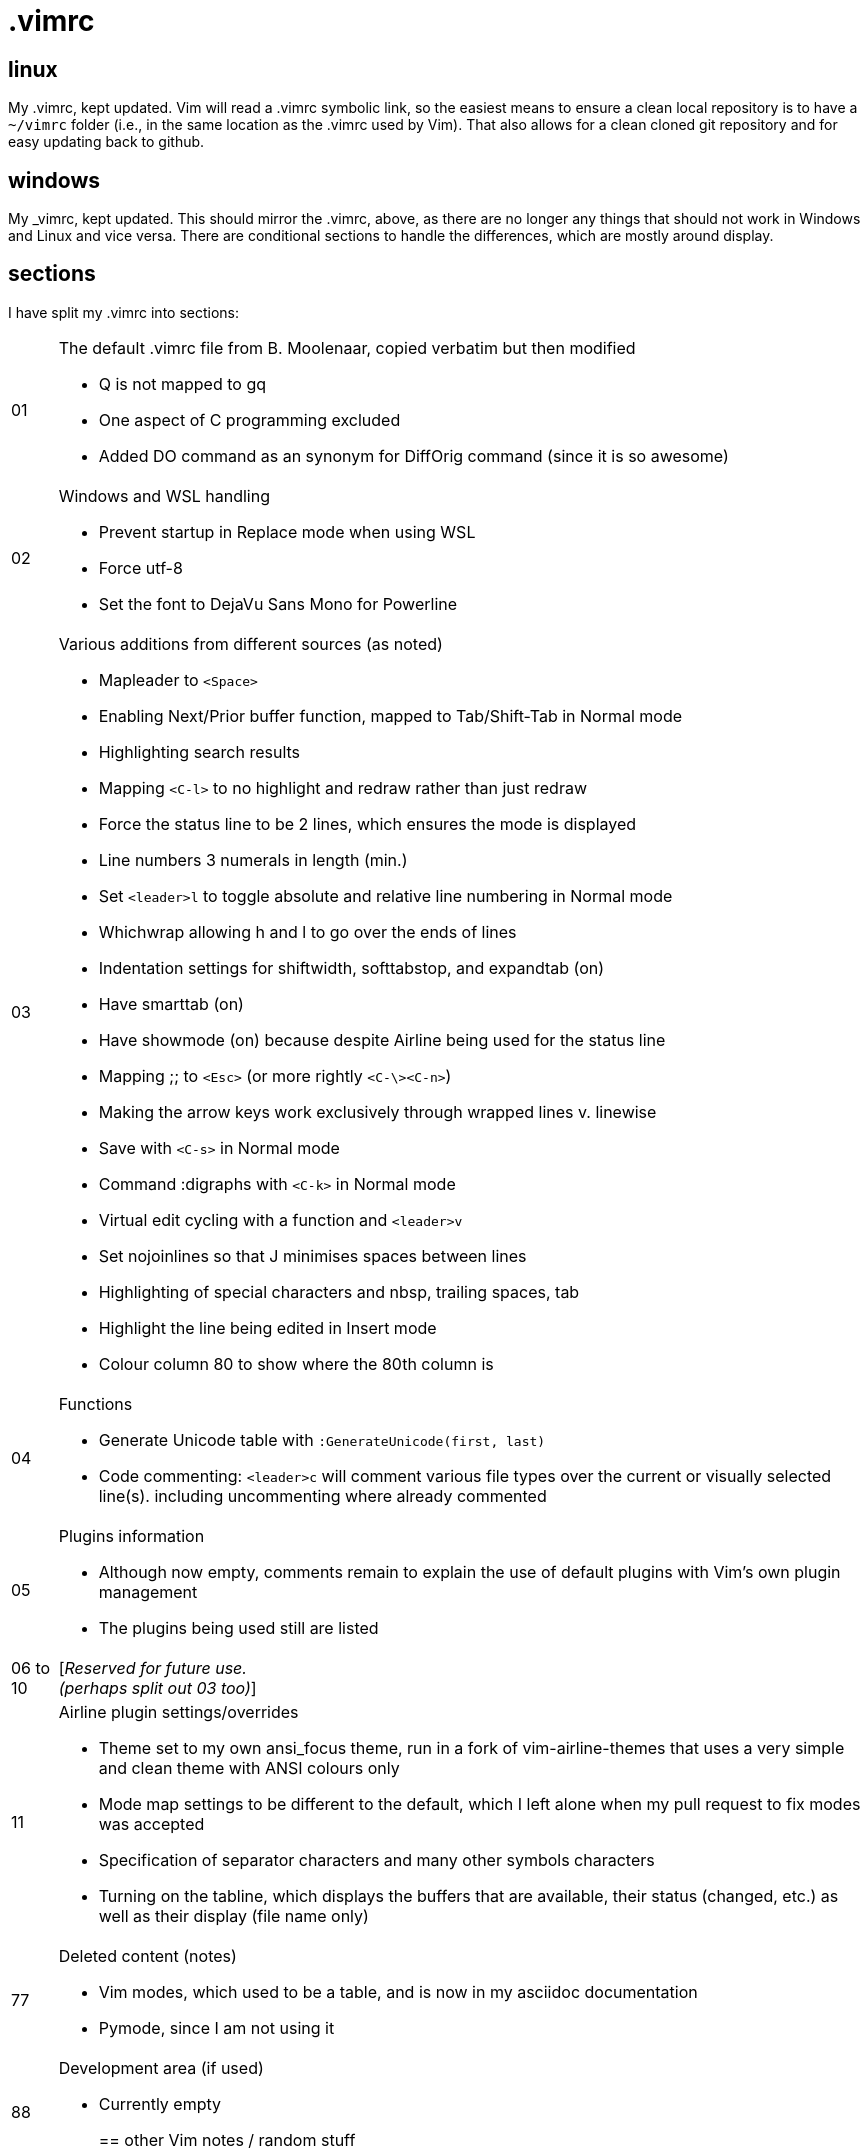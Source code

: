 = .vimrc

== linux

My .vimrc, kept updated.  Vim will read a .vimrc symbolic link, so
the easiest means to ensure a clean local repository is to have a `~/vimrc`
folder (i.e., in the same location as the .vimrc used by Vim).  That also
allows for a clean cloned git repository and for easy updating back to github.

== windows

My _vimrc, kept updated.  This should mirror the .vimrc, above, as there are
no longer any things that should not work in Windows and Linux and vice versa.
There are conditional sections to handle the differences, which are mostly
around display.

== sections

I have split my .vimrc into sections:

[horizontal]
01:: The default .vimrc file from B. Moolenaar, copied verbatim but then
modified
+
- Q is not mapped to gq
- One aspect of C programming excluded
- Added DO command as an synonym for DiffOrig command (since it is so awesome)
+
02:: Windows and WSL handling
+
- Prevent startup in Replace mode when using WSL
- Force utf-8
- Set the font to DejaVu Sans Mono for Powerline
+

03:: Various additions from different sources (as noted)
+
- Mapleader to `<Space>`
- Enabling Next/Prior buffer function, mapped to Tab/Shift-Tab in Normal mode
- Highlighting search results
- Mapping `<C-l>` to no highlight and redraw rather than just redraw
- Force the status line to be 2 lines, which ensures the mode is displayed
- Line numbers 3 numerals in length (min.)
- Set `<leader>l` to toggle absolute and relative line numbering in Normal mode
- Whichwrap allowing h and l to go over the ends of lines
- Indentation settings for shiftwidth, softtabstop, and expandtab (on)
- Have smarttab (on)
- Have showmode (on) because despite Airline being used for the status line
- Mapping ;; to `<Esc>` (or more rightly `<C-\><C-n>`)
- Making the arrow keys work exclusively through wrapped lines v. linewise
- Save with `<C-s>` in Normal mode
- Command :digraphs with `<C-k>` in Normal mode
- Virtual edit cycling with a function and `<leader>v`
- Set nojoinlines so that J minimises spaces between lines
- Highlighting of special characters and nbsp, trailing spaces, tab
- Highlight the line being edited in Insert mode
- Colour column 80 to show where the 80th column is
+
04:: Functions
+
- Generate Unicode table with `:GenerateUnicode(first, last)`
- Code commenting: `<leader>c` will comment various file types over the
current or visually selected line(s). including uncommenting where already
commented
+
05:: Plugins information
+
- Although now empty, comments remain to explain the use of default plugins
with Vim's own plugin management
- The plugins being used still are listed
+
06 to 10:: [_Reserved for future use._ +
_(perhaps split out 03 too)_]
11:: Airline plugin settings/overrides
+
- Theme set to my own ansi_focus theme, run in a fork of vim-airline-themes
that uses a very simple and clean theme with ANSI colours only
- Mode map settings to be different to the default, which I left alone when
my pull request to fix modes was accepted
- Specification of separator characters and many other symbols characters
- Turning on the tabline, which displays the buffers that are available, their
status (changed, etc.) as well as their display (file name only)
+
77:: Deleted content (notes)
+
- Vim modes, which used to be a table, and is now in my asciidoc documentation
- Pymode, since I am not using it
+
88:: Development area (if used)
+
- Currently empty
+

== other Vim notes / random stuff

There are numerous learnings on Vim all the time. I continue to record
those in https://github.com/kennypete/asciidoc/blob/main/vim.asciidoc and
will migrate relevant content into the .vimrc when worthwhile.
